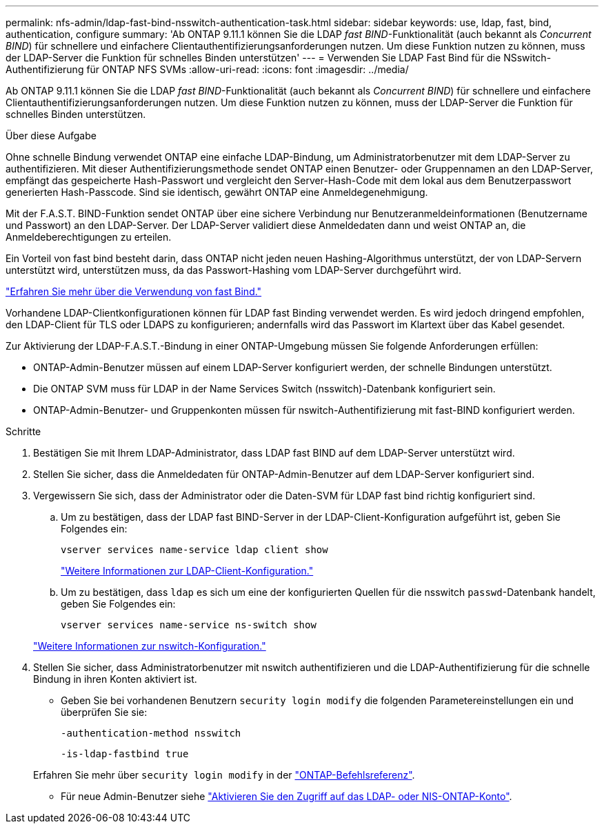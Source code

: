 ---
permalink: nfs-admin/ldap-fast-bind-nsswitch-authentication-task.html 
sidebar: sidebar 
keywords: use, ldap, fast, bind, authentication, configure 
summary: 'Ab ONTAP 9.11.1 können Sie die LDAP _fast BIND_-Funktionalität (auch bekannt als _Concurrent BIND_) für schnellere und einfachere Clientauthentifizierungsanforderungen nutzen. Um diese Funktion nutzen zu können, muss der LDAP-Server die Funktion für schnelles Binden unterstützen' 
---
= Verwenden Sie LDAP Fast Bind für die NSswitch-Authentifizierung für ONTAP NFS SVMs
:allow-uri-read: 
:icons: font
:imagesdir: ../media/


[role="lead"]
Ab ONTAP 9.11.1 können Sie die LDAP _fast BIND_-Funktionalität (auch bekannt als _Concurrent BIND_) für schnellere und einfachere Clientauthentifizierungsanforderungen nutzen. Um diese Funktion nutzen zu können, muss der LDAP-Server die Funktion für schnelles Binden unterstützen.

.Über diese Aufgabe
Ohne schnelle Bindung verwendet ONTAP eine einfache LDAP-Bindung, um Administratorbenutzer mit dem LDAP-Server zu authentifizieren. Mit dieser Authentifizierungsmethode sendet ONTAP einen Benutzer- oder Gruppennamen an den LDAP-Server, empfängt das gespeicherte Hash-Passwort und vergleicht den Server-Hash-Code mit dem lokal aus dem Benutzerpasswort generierten Hash-Passcode. Sind sie identisch, gewährt ONTAP eine Anmeldegenehmigung.

Mit der F.A.S.T. BIND-Funktion sendet ONTAP über eine sichere Verbindung nur Benutzeranmeldeinformationen (Benutzername und Passwort) an den LDAP-Server. Der LDAP-Server validiert diese Anmeldedaten dann und weist ONTAP an, die Anmeldeberechtigungen zu erteilen.

Ein Vorteil von fast bind besteht darin, dass ONTAP nicht jeden neuen Hashing-Algorithmus unterstützt, der von LDAP-Servern unterstützt wird, unterstützen muss, da das Passwort-Hashing vom LDAP-Server durchgeführt wird.

link:https://docs.microsoft.com/en-us/openspecs/windows_protocols/ms-adts/dc4eb502-fb94-470c-9ab8-ad09fa720ea6["Erfahren Sie mehr über die Verwendung von fast Bind."^]

Vorhandene LDAP-Clientkonfigurationen können für LDAP fast Binding verwendet werden. Es wird jedoch dringend empfohlen, den LDAP-Client für TLS oder LDAPS zu konfigurieren; andernfalls wird das Passwort im Klartext über das Kabel gesendet.

Zur Aktivierung der LDAP-F.A.S.T.-Bindung in einer ONTAP-Umgebung müssen Sie folgende Anforderungen erfüllen:

* ONTAP-Admin-Benutzer müssen auf einem LDAP-Server konfiguriert werden, der schnelle Bindungen unterstützt.
* Die ONTAP SVM muss für LDAP in der Name Services Switch (nsswitch)-Datenbank konfiguriert sein.
* ONTAP-Admin-Benutzer- und Gruppenkonten müssen für nswitch-Authentifizierung mit fast-BIND konfiguriert werden.


.Schritte
. Bestätigen Sie mit Ihrem LDAP-Administrator, dass LDAP fast BIND auf dem LDAP-Server unterstützt wird.
. Stellen Sie sicher, dass die Anmeldedaten für ONTAP-Admin-Benutzer auf dem LDAP-Server konfiguriert sind.
. Vergewissern Sie sich, dass der Administrator oder die Daten-SVM für LDAP fast bind richtig konfiguriert sind.
+
.. Um zu bestätigen, dass der LDAP fast BIND-Server in der LDAP-Client-Konfiguration aufgeführt ist, geben Sie Folgendes ein:
+
`vserver services name-service ldap client show`

+
link:../nfs-config/create-ldap-client-config-task.html["Weitere Informationen zur LDAP-Client-Konfiguration."]

.. Um zu bestätigen, dass `ldap` es sich um eine der konfigurierten Quellen für die nsswitch `passwd`-Datenbank handelt, geben Sie Folgendes ein:
+
`vserver services name-service ns-switch show`

+
link:../nfs-config/configure-name-service-switch-table-task.html["Weitere Informationen zur nswitch-Konfiguration."]



. Stellen Sie sicher, dass Administratorbenutzer mit nswitch authentifizieren und die LDAP-Authentifizierung für die schnelle Bindung in ihren Konten aktiviert ist.
+
** Geben Sie bei vorhandenen Benutzern `security login modify` die folgenden Parametereinstellungen ein und überprüfen Sie sie:
+
`-authentication-method nsswitch`

+
`-is-ldap-fastbind true`

+
Erfahren Sie mehr über `security login modify` in der link:https://docs.netapp.com/us-en/ontap-cli/security-login-modify.html["ONTAP-Befehlsreferenz"^].

** Für neue Admin-Benutzer siehe link:../authentication/grant-access-nis-ldap-user-accounts-task.html["Aktivieren Sie den Zugriff auf das LDAP- oder NIS-ONTAP-Konto"].



